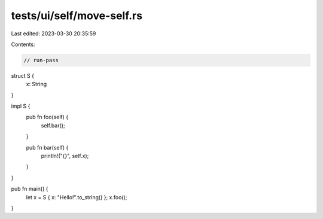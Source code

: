 tests/ui/self/move-self.rs
==========================

Last edited: 2023-03-30 20:35:59

Contents:

.. code-block:: rs

    // run-pass
struct S {
    x: String
}

impl S {
    pub fn foo(self) {
        self.bar();
    }

    pub fn bar(self) {
        println!("{}", self.x);
    }
}

pub fn main() {
    let x = S { x: "Hello!".to_string() };
    x.foo();
}


